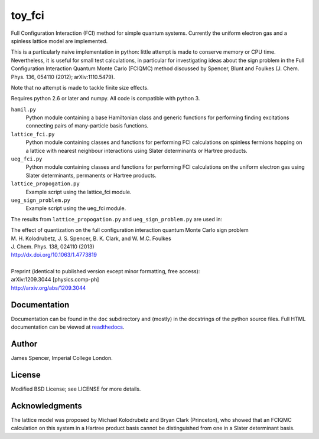 toy_fci
=======

Full Configuration Interaction (FCI) method for simple quantum systems.
Currently the uniform electron gas and a spinless lattice model are
implemented.

This is a particularly naive implementation in python: little attempt is made
to conserve memory or CPU time.  Nevertheless, it is useful for small test
calculations, in particular for investigating ideas about the sign problem in
the Full Configuration Interaction Quantum Monte Carlo (FCIQMC) method
discussed by Spencer, Blunt and Foulkes (J. Chem. Phys. 136, 054110 (2012);
arXiv:1110.5479).

Note that no attempt is made to tackle finite size effects.

Requires python 2.6 or later and numpy.  All code is compatible with python 3.

``hamil.py``
    Python module containing a base Hamiltonian class and generic functions
    for performing finding excitations connecting pairs of many-particle basis
    functions.
``lattice_fci.py``
    Python module containing classes and functions for performing FCI
    calculations on spinless fermions hopping on a lattice with nearest
    neighbour interactions using Slater determinants or Hartree products.
``ueg_fci.py``
    Python module containing classes and functions for performing FCI
    calculations on the uniform electron gas using Slater determinants,
    permanents or Hartree products.
``lattice_propogation.py``
    Example script using the lattice_fci module.
``ueg_sign_problem.py``
    Example script using the ueg_fci module.

The results from ``lattice_propogation.py`` and ``ueg_sign_problem.py`` are used in:

| The effect of quantization on the full configuration interaction quantum Monte Carlo sign problem
| M. H. Kolodrubetz, J. S. Spencer, B. K. Clark, and W. M.C. Foulkes
| J. Chem. Phys. 138, 024110 (2013)
| http://dx.doi.org/10.1063/1.4773819
|
| Preprint (identical to published version except minor formatting, free access):
| arXiv:1209.3044 [physics.comp-ph]
| http://arxiv.org/abs/1209.3044

Documentation
-------------

Documentation can be found in the ``doc`` subdirectory and (mostly) in the
docstrings of the python source files.  Full HTML documentation can be viewed
at `readthedocs <http://toy_fci.readthedocs.org>`_.

Author
------

James Spencer, Imperial College London.

License
-------

Modified BSD License; see LICENSE for more details.

Acknowledgments
---------------

The lattice model was proposed by Michael Kolodrubetz and Bryan Clark
(Princeton), who showed that an FCIQMC calculation on this system in a Hartree
product basis cannot be distinguished from one in a Slater determinant basis.
